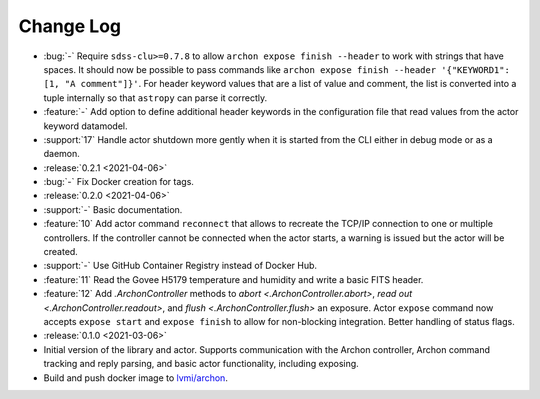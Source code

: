 .. _archon-changelog:

==========
Change Log
==========

* :bug:`-` Require ``sdss-clu>=0.7.8`` to allow ``archon expose finish --header`` to work with strings that have spaces. It should now be possible to pass commands like ``archon expose finish --header '{"KEYWORD1": [1, "A comment"]}'``. For header keyword values that are a list of value and comment, the list is converted into a tuple internally so that ``astropy`` can parse it correctly.
* :feature:`-` Add option to define additional header keywords in the configuration file that read values from the actor keyword datamodel.
* :support:`17` Handle actor shutdown more gently when it is started from the CLI either in debug mode or as a daemon.

* :release:`0.2.1 <2021-04-06>`
* :bug:`-` Fix Docker creation for tags.

* :release:`0.2.0 <2021-04-06>`
* :support:`-` Basic documentation.
* :feature:`10` Add actor command ``reconnect`` that allows to recreate the TCP/IP connection to one or multiple controllers. If the controller cannot be connected when the actor starts, a warning is issued but the actor will be created.
* :support:`-` Use GitHub Container Registry instead of Docker Hub.
* :feature:`11` Read the Govee H5179 temperature and humidity and write a basic FITS header.
* :feature:`12` Add `.ArchonController` methods to `abort <.ArchonController.abort>`, `read out <.ArchonController.readout>`, and `flush <.ArchonController.flush>` an exposure. Actor ``expose`` command now accepts ``expose start`` and ``expose finish`` to allow for non-blocking integration. Better handling of status flags.

* :release:`0.1.0 <2021-03-06>`
* Initial version of the library and actor. Supports communication with the Archon controller, Archon command tracking and reply parsing, and basic actor functionality, including exposing.
* Build and push docker image to `lvmi/archon <https://hub.docker.com/repository/docker/lvmi/archon>`__.
